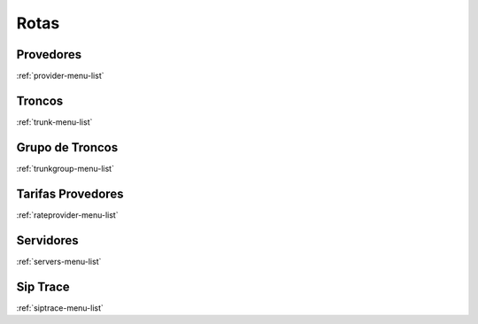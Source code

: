 *****
Rotas
*****


Provedores
**********
:ref:`provider-menu-list`


Troncos
*******
:ref:`trunk-menu-list`


Grupo de Troncos
****************
:ref:`trunkgroup-menu-list`


Tarifas Provedores
******************
:ref:`rateprovider-menu-list`


Servidores
**********
:ref:`servers-menu-list`


Sip Trace
*********
:ref:`siptrace-menu-list`


